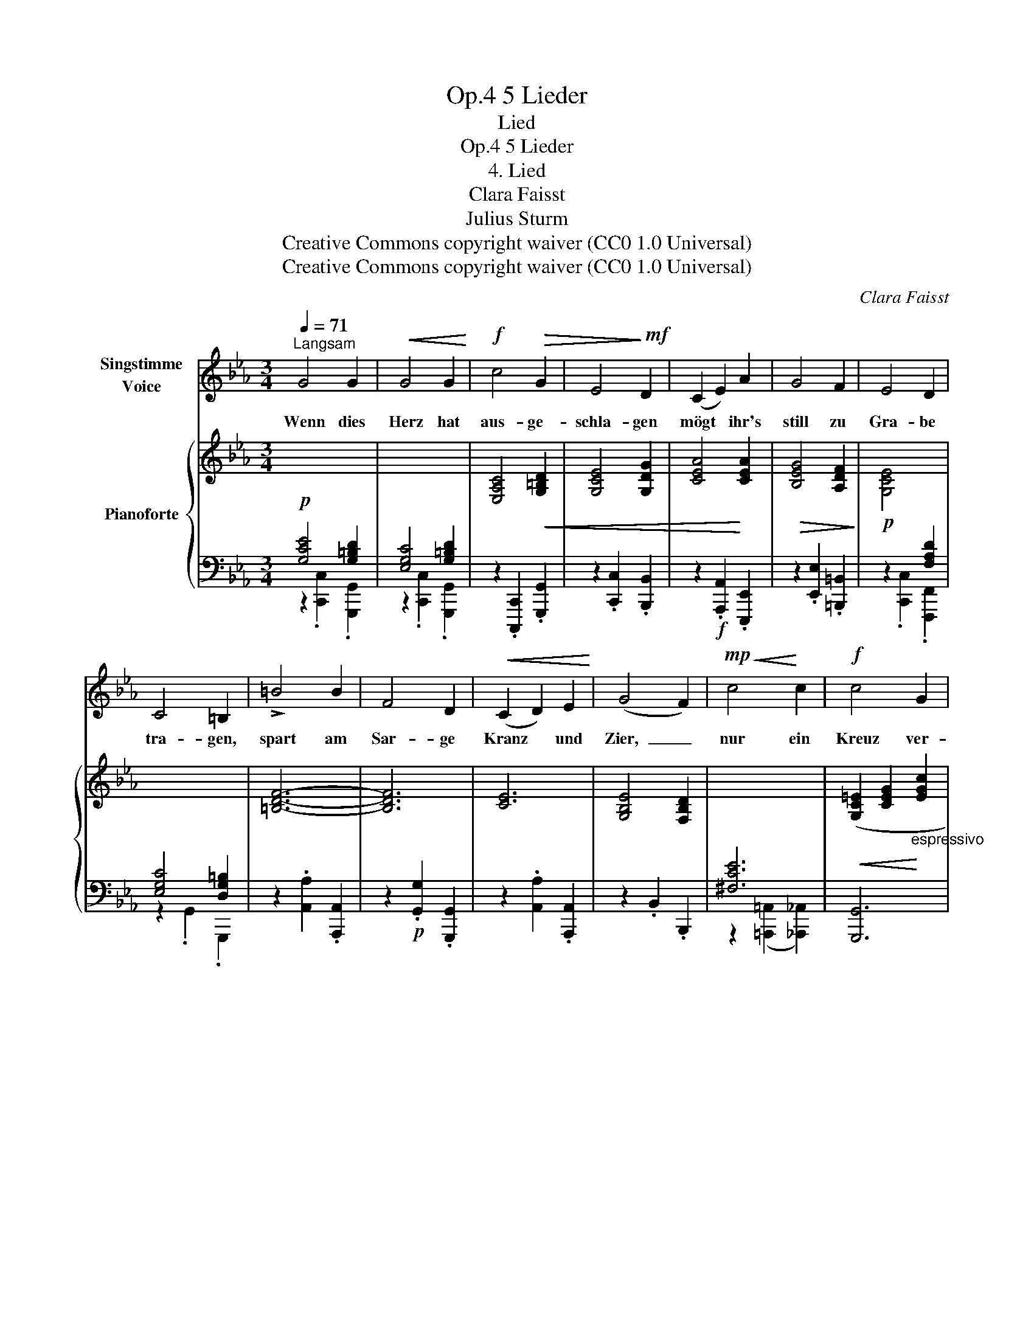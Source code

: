X:1
T:5 Lieder, Op.4
T:Lied
T:5 Lieder, Op.4
T:4. Lied 
T:Clara Faisst 
T:Julius Sturm
T:Creative Commons copyright waiver (CC0 1.0 Universal)
T:Creative Commons copyright waiver (CC0 1.0 Universal)
C:Clara Faisst
Z:Julius Sturm
Z:Creative Commons copyright waiver (CC0 1.0 Universal)
%%score 1 { ( 2 4 ) | ( 3 5 ) }
L:1/8
Q:1/4=71
M:3/4
K:Eb
V:1 treble nm="Singstimme\nVoice"
V:2 treble nm="Pianoforte"
V:4 treble 
V:3 bass 
V:5 bass 
V:1
"^Langsam" G4 G2 |!<(! G4 G2!<)! |!f! c4!>(! G2 | E4!>)!!mf! D2 | (C2 E2) A2 | G4 F2 | E4 D2 | %7
w: Wenn dies|Herz hat|aus- ge-|schla- gen|mögt * ihr's|still zu|Gra- be|
 C4 =B,2 | !>!=B4 B2 | F4 D2 |!<(! (C2 D2) E2!<)! | (G4 F2) |!mp!!<(! c4!<)! c2 |!f! c4 G2 | %14
w: tra- gen,|spart am|Sar- ge|Kranz * und|Zier,  _|nur ein|Kreuz ver-|
 G4 F2 | (F4 =E2) |!p! _E4 E2 | E4 E2 | (A2 GA) (B=B) |!<(! (c3!<)!!mf! _d) (c_B) | %20
w: gön- net|mir!  _|Pflanzt auch|kei- ne|duft'- * * gen  _|Ro- * sen  _|
!>(! (E2 =E2)!>)!!p! F2 | G4 C2 |"^rit."[Q:1/4=62]"^\n" =B,4 C2 |!>(! (E2 D2)!>)! !fermata!D2 | %24
w: auf  _ das|Grab des|Freu- de-|lo- * sen:|
[Q:1/4=71] E4 E2 | B4 G2 | E4 F2 | G6[Q:1/4=60] |!p![Q:1/4=68] G4 G2 | G4 G2 | %30
w: Wählt für|mei- ne|Schlum- mer-|statt|Im- mer-|grün und|
!<(! (G2!<)!!mf!!>(! c2) G2!>)! |!p! G6 | z6 | z6[Q:1/4=60] | !fermata!z6 |] %35
w: E- * pheu-|blatt.||||
V:2
!p![I:staff +1] [G,CE]4 [G,=B,D]2 | [E,G,C]4 [G,=B,D]2 |[I:staff -1] [E,A,C]4!<(! [G,=B,D]2 | %3
 [G,CE]4 [G,DG]2 | [CEA]4!<)! [CEA]2 |!>(! [B,EG]4 [A,DF]2!>)! |!p! [G,CE]4[I:staff +1] [F,A,D]2 | %7
 [E,G,C]4 [D,G,=B,]2 |[I:staff -1] [=B,DF]6- | [B,DF]6 | [CE]6 | [G,B,E]4 [F,B,D]2 | %12
[I:staff +1] [^F,CE]6 |!<(![I:staff -1] ([G,C=E]2 [CEG]2!<)!"_espressivo" [EGc]2 | %14
 [G=B=e]4 [FBd]2 |!>(! [FG=B]4!>)! [=EGc]2) |!p! ([_EAc]4 [EG_B]2) | ([Ac]3 [_df]!<(! [ce][Bd]) | %18
 [Ac]2 ([GB][Ac] [B_d][=B=d])!<)! |!mf! ([ce]3 [_df]!>(! [ce][Bd]) | [Ac]4!>)! [Ac]2 | %21
 (.c.=B ._B2 .[CFA]2) | (.A"_rit.".G .F2 .[CE]2) |!>(! (E2 D2!>)! !fermata![G,=B,D]2) | %24
!p! ([G,CE]4 [A,CE]2) | ([B,EB]4 [B,EG]2 | [G,CE]4 [CF]2 | G2)!pp! G2"^rit." G2 | %28
!pp! ([c=eg]2"_dolciss." [g=e']2 [ec']2 | [=Bfg]4)!<(! ([Bfg]2 | g2 [fc']2!<)!!mp!!>(! g2 | %31
 g4)!>)! ([=B,FG]2 |!pp!!<(! G2 [Fc]2!<)!!p!!>(! [CG]2 |!pp! G4)!>)! z2 | %34
[I:staff +1] !fermata![C,=E,G,]6 |] %35
V:3
 z2 .[C,,C,]2 .[G,,,G,,]2 | z2 .[C,,C,]2 .[G,,,G,,]2 | z2 .[C,,,C,,]2 .[G,,,G,,]2 | %3
 z2 .[C,,C,]2 .[B,,,B,,]2 | z2!f! .[A,,,A,,]2 .[E,,,E,,]2 | z2 .[E,,E,]2 .[=B,,,=B,,]2 | %6
 z2 .[C,,C,]2 .[F,,,F,,]2 | z2 .G,,2 .G,,,2 | z2 .[A,,A,]2 .[A,,,A,,]2 | %9
 z2!p! .[G,,G,]2 .[G,,,G,,]2 | z2 .[A,,A,]2 .[A,,,A,,]2 | z2 .B,,2 .B,,,2 | %12
 z2 ([=A,,,=A,,]2 [_A,,,_A,,]2) | [G,,,G,,]6 | z2 .[G,,G,]2 .[G,,,G,,]2 | %15
 z2 .[C,,C,]2 .[C,,,C,,]2 | z2 .[A,,,A,,]2 .[E,,,E,,]2 | z2 .[A,,,A,,]2 .[E,,,E,,]2 | %18
 z2 .[A,,,A,,]2 .[E,,,E,,]2 | z2 .[A,,,A,,]2 .[E,,,E,,]2 | ([A,,,A,,]2 [G,,,G,,]2 [F,,,F,,]2) | %21
 [=E,,,=E,,]4 [F,,,F,,]2 | [G,,,G,,]4 [A,,,A,,]2 | [^F,,,^F,,]4 !fermata![G,,,G,,]2 | %24
 (C,2 B,,2 A,,2 | G,,2 F,,2 E,,2) | (C,2 B,,2 A,,2) | G,,6 |[K:treble] [G,CG]6 | (G2 d2) G2 | %30
 [=EG]2 [F=A]2 [EG]2 | [DF]2 [C=E]2 G,2 |[K:bass] [=E,G,]2 [F,=A,]2 [E,G,]2 | [C,G,]4 [G,,G,]2 | %34
 C,,6 |] %35
V:4
 x6 | x6 | x6 | x6 | x6 | x6 | x6 | x6 | x6 | x6 | x6 | x6 | x6 | x6 | x6 | x6 | x6 | E4 E2 | %18
 E4 E2 | E4 E2 | (E2 =E2 F2) | [CG]4 x2 | [=B,D]4 x2 | [=A,C]4 x2 | x6 | x6 | x6 | [=B,D]6 | x6 | %29
 x6 | c4 c2 | =B2 c2 x2 | C6 | =B,2"_rit." C2 x2 | x6 |] %35
V:5
 x6 | x6 | x6 | x6 | x6 | x6 | x6 | x6 | x6 | x6 | x6 | x6 | x6 | x6 | x6 | x6 | x6 | x6 | x6 | %19
 x6 | x6 | x6 | x6 | x6 | x6 | x6 | x6 | x6 |[K:treble] x6 | [G,D]6 | [G,C]6 | [G,G]4 x2 | %32
[K:bass] C,6 | F,2 =E,2 x2 | x6 |] %35

